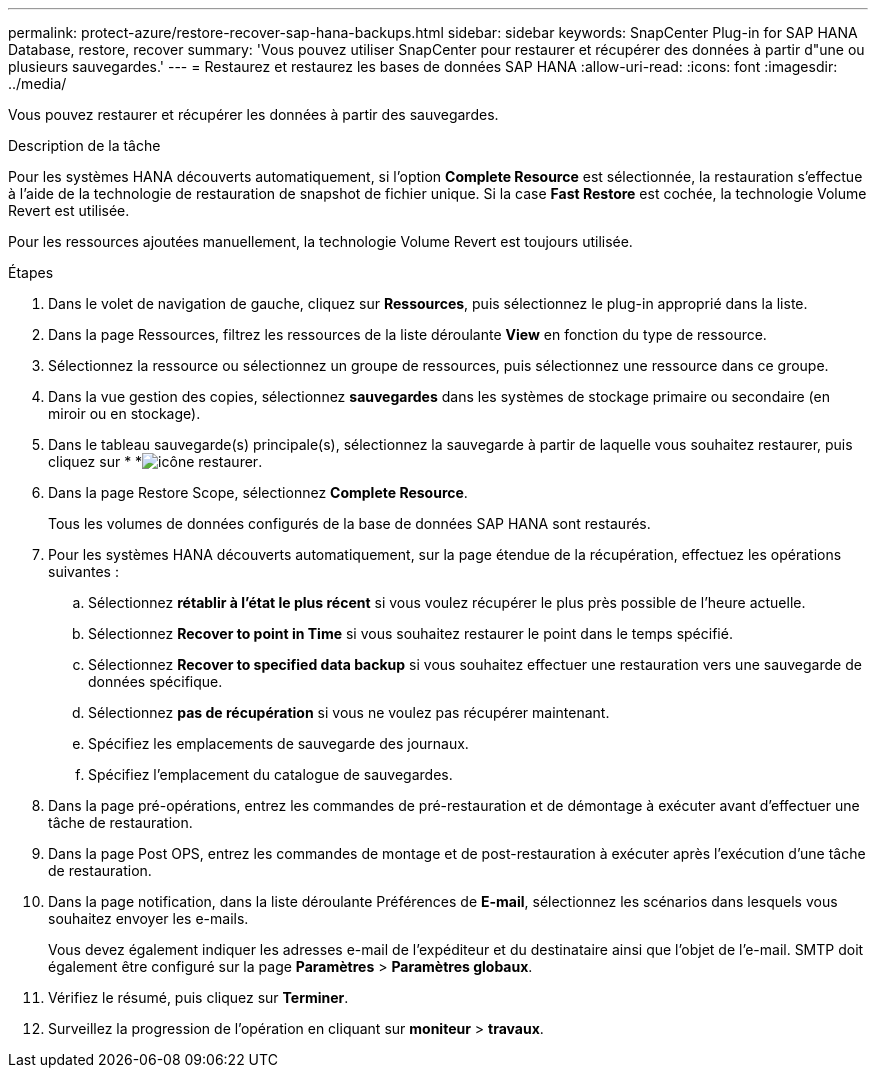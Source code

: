 ---
permalink: protect-azure/restore-recover-sap-hana-backups.html 
sidebar: sidebar 
keywords: SnapCenter Plug-in for SAP HANA Database, restore, recover 
summary: 'Vous pouvez utiliser SnapCenter pour restaurer et récupérer des données à partir d"une ou plusieurs sauvegardes.' 
---
= Restaurez et restaurez les bases de données SAP HANA
:allow-uri-read: 
:icons: font
:imagesdir: ../media/


[role="lead"]
Vous pouvez restaurer et récupérer les données à partir des sauvegardes.

.Description de la tâche
Pour les systèmes HANA découverts automatiquement, si l'option *Complete Resource* est sélectionnée, la restauration s'effectue à l'aide de la technologie de restauration de snapshot de fichier unique. Si la case *Fast Restore* est cochée, la technologie Volume Revert est utilisée.

Pour les ressources ajoutées manuellement, la technologie Volume Revert est toujours utilisée.

.Étapes
. Dans le volet de navigation de gauche, cliquez sur *Ressources*, puis sélectionnez le plug-in approprié dans la liste.
. Dans la page Ressources, filtrez les ressources de la liste déroulante *View* en fonction du type de ressource.
. Sélectionnez la ressource ou sélectionnez un groupe de ressources, puis sélectionnez une ressource dans ce groupe.
. Dans la vue gestion des copies, sélectionnez *sauvegardes* dans les systèmes de stockage primaire ou secondaire (en miroir ou en stockage).
. Dans le tableau sauvegarde(s) principale(s), sélectionnez la sauvegarde à partir de laquelle vous souhaitez restaurer, puis cliquez sur * *image:../media/restore_icon.gif["icône restaurer"].
. Dans la page Restore Scope, sélectionnez *Complete Resource*.
+
Tous les volumes de données configurés de la base de données SAP HANA sont restaurés.

. Pour les systèmes HANA découverts automatiquement, sur la page étendue de la récupération, effectuez les opérations suivantes :
+
.. Sélectionnez *rétablir à l'état le plus récent* si vous voulez récupérer le plus près possible de l'heure actuelle.
.. Sélectionnez *Recover to point in Time* si vous souhaitez restaurer le point dans le temps spécifié.
.. Sélectionnez *Recover to specified data backup* si vous souhaitez effectuer une restauration vers une sauvegarde de données spécifique.
.. Sélectionnez *pas de récupération* si vous ne voulez pas récupérer maintenant.
.. Spécifiez les emplacements de sauvegarde des journaux.
.. Spécifiez l'emplacement du catalogue de sauvegardes.


. Dans la page pré-opérations, entrez les commandes de pré-restauration et de démontage à exécuter avant d'effectuer une tâche de restauration.
. Dans la page Post OPS, entrez les commandes de montage et de post-restauration à exécuter après l'exécution d'une tâche de restauration.
. Dans la page notification, dans la liste déroulante Préférences de *E-mail*, sélectionnez les scénarios dans lesquels vous souhaitez envoyer les e-mails.
+
Vous devez également indiquer les adresses e-mail de l'expéditeur et du destinataire ainsi que l'objet de l'e-mail. SMTP doit également être configuré sur la page *Paramètres* > *Paramètres globaux*.

. Vérifiez le résumé, puis cliquez sur *Terminer*.
. Surveillez la progression de l'opération en cliquant sur *moniteur* > *travaux*.

